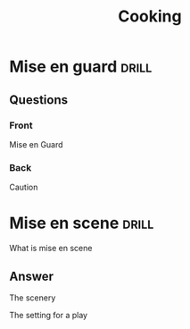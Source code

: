 
:PROPERTIES:
:ID:       306f6617-4fb4-486a-b2c7-da24f5b44454
:END:
#+ANKI_DECK: DeepikaComingUpToSpeed

#+title: Cooking


* Mise en guard :drill:
** Questions
 :PROPERTIES:
  :ANKI_NOTE_TYPE: Basic (and reversed card)
  :ANKI_TAGS: languages european_languages
  :ANKI_DECK: DeepikaComingUpToSpeed
 :ANKI_FAILURE_REASON: Wrong number of arguments: (3 . 3), 2
  :END:
*** Front 

Mise en Guard

*** Back

Caution


* Mise en scene :drill:
  :PROPERTIES:
  :DRILL_LAST_INTERVAL: 4.14
  :DRILL_REPEATS_SINCE_FAIL: 2
  :DRILL_TOTAL_REPEATS: 1q
  :DRILL_FAILURE_COUNT: 0
  :DRILL_AVERAGE_QUALITY: 5.0
  :DRILL_EASE: 2.6
  :DRILL_LAST_QUALITY: 5
  :DRILL_LAST_REVIEWED: [2019-11-22 Fri 07:45]
  :CAPTURED: <2022-10-20 23:12>
  :END:

What is mise en scene

** Answer

The scenery

The setting for a play
